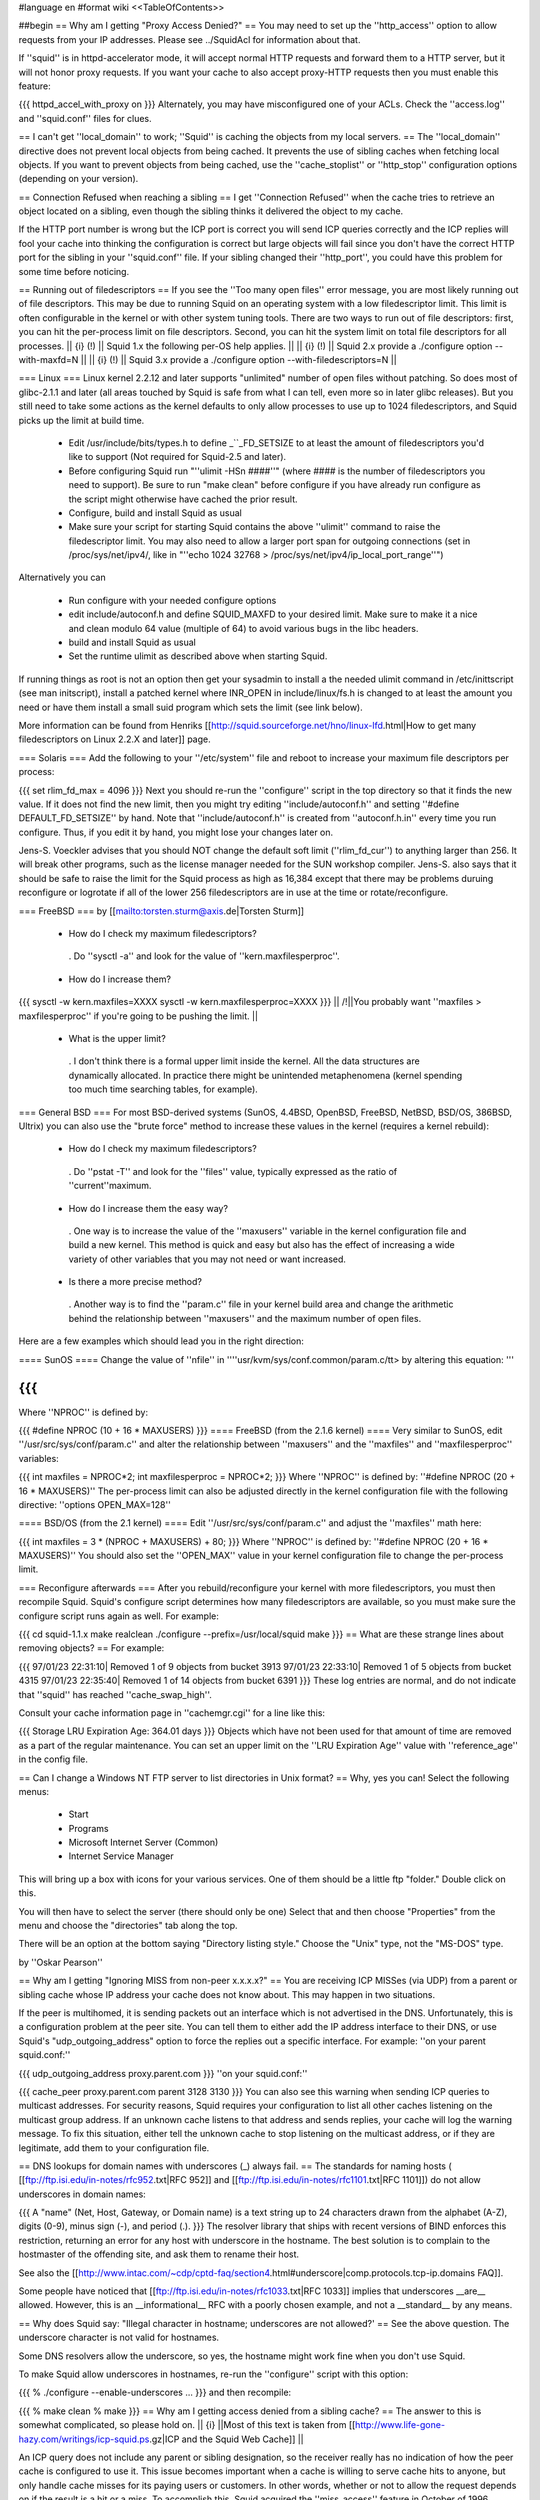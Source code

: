 #language en
#format wiki
<<TableOfContents>>

##begin
== Why am I getting "Proxy Access Denied?" ==
You may need to set up the ''http_access'' option to allow requests from your IP addresses.    Please see ../SquidAcl for information about that.

If ''squid'' is in httpd-accelerator mode, it will accept normal HTTP requests and forward them to a HTTP server, but it will not honor proxy requests.  If you want your cache to also accept proxy-HTTP requests then you must enable this feature:

{{{
httpd_accel_with_proxy on
}}}
Alternately, you may have misconfigured one of your ACLs.  Check the ''access.log'' and ''squid.conf'' files for clues.

== I can't get ''local_domain'' to work; ''Squid'' is caching the objects from my local servers. ==
The ''local_domain'' directive does not prevent local objects from being cached.  It prevents the use of sibling caches when fetching local objects.  If you want to prevent objects from being cached, use the ''cache_stoplist'' or ''http_stop'' configuration options (depending on your version).

== Connection Refused when reaching a sibling ==
I get ''Connection Refused'' when the cache tries to retrieve an object located on a sibling, even though the sibling thinks it delivered the object to my cache.

If the HTTP port number is wrong but the ICP port is correct you will send ICP queries correctly and the ICP replies will fool your cache into thinking the configuration is correct but large objects will fail since you don't have the correct HTTP port for the sibling in your ''squid.conf'' file.  If your sibling changed their ''http_port'', you could have this problem for some time before noticing.

== Running out of filedescriptors ==
If you see the ''Too many open files'' error message, you are most likely running out of file descriptors.  This may be due to running Squid on an operating system with a low filedescriptor limit.  This limit is often configurable in the kernel or with other system tuning tools.  There are two ways to run out of file descriptors:  first, you can hit the per-process limit on file descriptors.  Second, you can hit the system limit on total file descriptors for all processes.
|| {i} (!) || Squid 1.x the following per-OS help applies. ||
|| {i} (!) || Squid 2.x provide a ./configure option --with-maxfd=N ||
|| {i} (!) || Squid 3.x provide a ./configure option --with-filedescriptors=N ||




=== Linux ===
Linux kernel 2.2.12 and later supports "unlimited" number of open files without patching. So does most of glibc-2.1.1 and later (all areas touched by Squid is safe from what I can tell, even more so in later glibc releases). But you still need to take some actions as the kernel defaults to only allow processes to use up to 1024 filedescriptors, and Squid picks up the limit at build time.

 * Edit /usr/include/bits/types.h to define _``_FD_SETSIZE to at least the amount of filedescriptors you'd like to support (Not required for Squid-2.5 and later).
 * Before configuring Squid run "''ulimit -HSn ####''" (where #### is the number of filedescriptors you need to support). Be sure to run "make clean" before configure if you have already run configure as the script might otherwise have cached the prior result.
 * Configure, build and install Squid as usual
 * Make sure your script for starting Squid contains the above ''ulimit'' command to raise the filedescriptor limit. You may also need to allow a larger port span for outgoing connections (set in /proc/sys/net/ipv4/, like in "''echo 1024 32768 > /proc/sys/net/ipv4/ip_local_port_range''")

Alternatively you can

 * Run configure with your needed configure options
 * edit include/autoconf.h and define SQUID_MAXFD to your desired limit. Make sure to make it a nice and clean modulo 64 value (multiple of 64) to avoid various bugs in the libc headers.
 * build and install Squid as usual
 * Set the runtime ulimit as described above when starting Squid.

If running things as root is not an option then get your sysadmin to install a the needed ulimit command in /etc/inittscript (see man initscript), install a patched kernel where INR_OPEN in include/linux/fs.h is changed to at least the amount you need or have them install a small suid program which sets the limit (see link below).

More information can be found from Henriks [[http://squid.sourceforge.net/hno/linux-lfd.html|How to get many filedescriptors on Linux 2.2.X and later]] page.

=== Solaris ===
Add the following to your ''/etc/system'' file and reboot to increase your maximum file descriptors per process:

{{{
set rlim_fd_max = 4096
}}}
Next you should re-run the ''configure'' script in the top directory so that it finds the new value. If it does not find the new limit, then you might try editing  ''include/autoconf.h'' and setting ''#define DEFAULT_FD_SETSIZE'' by hand.  Note that ''include/autoconf.h'' is created from ''autoconf.h.in'' every time you run configure.  Thus, if you edit it by hand, you might lose your changes later on.

Jens-S. Voeckler advises that you should NOT change the default soft limit (''rlim_fd_cur'') to anything larger than 256.  It will break other programs, such as the license manager needed for the SUN workshop compiler.  Jens-S. also says that it should be safe to raise the limit for the Squid process as high as 16,384 except that there may be problems duruing reconfigure or logrotate if all of the lower 256 filedescriptors are in use at the time or rotate/reconfigure.

=== FreeBSD ===
by [[mailto:torsten.sturm@axis.de|Torsten Sturm]]

 * How do I check my maximum filedescriptors?
  . Do ''sysctl -a'' and look for the value of ''kern.maxfilesperproc''.
 * How do I increase them?

{{{
sysctl -w kern.maxfiles=XXXX
sysctl -w kern.maxfilesperproc=XXXX
}}}
|| /!\ ||You probably want ''maxfiles > maxfilesperproc'' if you're going to be pushing the limit. ||


 * What is the upper limit?
  . I don't think there is a formal upper limit inside the kernel. All the data structures are dynamically allocated.  In practice there might be unintended metaphenomena (kernel spending too much time searching tables, for example).

=== General BSD ===
For most BSD-derived systems (SunOS, 4.4BSD, OpenBSD, FreeBSD, NetBSD, BSD/OS, 386BSD, Ultrix) you can also use the "brute force" method to increase these values in the kernel (requires a kernel rebuild):

 * How do I check my maximum filedescriptors?
  . Do ''pstat -T'' and look for the ''files'' value, typically expressed as the ratio of ''current''maximum.
 * How do I increase them the easy way?
  . One way is to increase the value of the ''maxusers'' variable in the kernel configuration file and build a new kernel.  This method is quick and easy but also has the effect of increasing a wide variety of other variables that you may not need or want increased.
 * Is there a more precise method?
  . Another way is to find the ''param.c'' file in your kernel build area and change the arithmetic behind the relationship between ''maxusers'' and the maximum number of open files.

Here are a few examples which should lead you in the right direction:

==== SunOS ====
Change the value of ''nfile'' in ''''usr/kvm/sys/conf.common/param.c/tt> by altering this equation: '''

{{{
}}}
Where ''NPROC'' is defined by:

{{{
#define NPROC (10 + 16 * MAXUSERS)
}}}
==== FreeBSD (from the 2.1.6 kernel) ====
Very similar to SunOS, edit ''/usr/src/sys/conf/param.c'' and alter the relationship between ''maxusers'' and the ''maxfiles'' and ''maxfilesperproc'' variables:

{{{
int     maxfiles = NPROC*2;
int     maxfilesperproc = NPROC*2;
}}}
Where ''NPROC'' is defined by: ''#define NPROC (20 + 16 * MAXUSERS)'' The per-process limit can also be adjusted directly in the kernel configuration file with the following directive: ''options OPEN_MAX=128''

==== BSD/OS (from the 2.1 kernel) ====
Edit ''/usr/src/sys/conf/param.c'' and adjust the ''maxfiles'' math here:

{{{
int     maxfiles = 3 * (NPROC + MAXUSERS) + 80;
}}}
Where ''NPROC'' is defined by: ''#define NPROC (20 + 16 * MAXUSERS)'' You should also set the ''OPEN_MAX'' value in your kernel configuration file to change the per-process limit.

=== Reconfigure afterwards ===
After you rebuild/reconfigure your kernel with more filedescriptors, you must then recompile Squid.  Squid's configure script determines how many filedescriptors are available, so you must make sure the configure script runs again as well.  For example:

{{{
cd squid-1.1.x
make realclean
./configure --prefix=/usr/local/squid
make
}}}
== What are these strange lines about removing objects? ==
For example:

{{{
97/01/23 22:31:10| Removed 1 of 9 objects from bucket 3913
97/01/23 22:33:10| Removed 1 of 5 objects from bucket 4315
97/01/23 22:35:40| Removed 1 of 14 objects from bucket 6391
}}}
These log entries are normal, and do not indicate that ''squid'' has reached ''cache_swap_high''.

Consult your cache information page in ''cachemgr.cgi'' for a line like this:

{{{
Storage LRU Expiration Age:     364.01 days
}}}
Objects which have not been used for that amount of time are removed as a part of the regular maintenance.  You can set an upper limit on the ''LRU Expiration Age'' value with ''reference_age'' in the config file.

== Can I change a Windows NT FTP server to list directories in Unix format? ==
Why, yes you can!  Select the following menus:

 * Start
 * Programs
 * Microsoft Internet Server (Common)
 * Internet Service Manager

This will bring up a box with icons for your various services. One of them should be a little ftp "folder." Double click on this.

You will then have to select the server (there should only be one) Select that and then choose "Properties" from the menu and choose the "directories" tab along the top.

There will be an option at the bottom saying "Directory listing style." Choose the "Unix" type, not the "MS-DOS" type.

by ''Oskar Pearson''

== Why am I getting "Ignoring MISS from non-peer x.x.x.x?" ==
You are receiving ICP MISSes (via UDP) from a parent or sibling cache whose IP address your cache does not know about.  This may happen in two situations.

If the peer is multihomed, it is sending packets out an interface which is not advertised in the DNS.  Unfortunately, this is a configuration problem at the peer site.  You can tell them to either add the IP address interface to their DNS, or use Squid's "udp_outgoing_address" option to force the replies out a specific interface.  For example: ''on your parent squid.conf:''

{{{
udp_outgoing_address proxy.parent.com
}}}
''on your squid.conf:''

{{{
cache_peer proxy.parent.com parent 3128 3130
}}}
You can also see this warning when sending ICP queries to multicast addresses.  For security reasons, Squid requires your configuration to list all other caches listening on the multicast group address.  If an unknown cache listens to that address and sends replies, your cache will log the warning message.  To fix this situation, either tell the unknown cache to stop listening on the multicast address, or if they are legitimate, add them to your configuration file.

== DNS lookups for domain names with underscores (_) always fail. ==
The standards for naming hosts ( [[ftp://ftp.isi.edu/in-notes/rfc952.txt|RFC 952]] and [[ftp://ftp.isi.edu/in-notes/rfc1101.txt|RFC 1101]]) do not allow underscores in domain names:

{{{
A "name" (Net, Host, Gateway, or Domain name) is a text string up to 24 characters drawn from the alphabet (A-Z), digits (0-9), minus sign (-), and period (.).
}}}
The resolver library that ships with recent versions of BIND enforces this restriction, returning an error for any host with underscore in the hostname.  The best solution is to complain to the hostmaster of the offending site, and ask them to rename their host.

See also the [[http://www.intac.com/~cdp/cptd-faq/section4.html#underscore|comp.protocols.tcp-ip.domains FAQ]].

Some people have noticed that [[ftp://ftp.isi.edu/in-notes/rfc1033.txt|RFC 1033]] implies that underscores __are__ allowed.  However, this is an __informational__ RFC with a poorly chosen example, and not a __standard__ by any means.

== Why does Squid say: "Illegal character in hostname; underscores are not allowed?' ==
See the above question.  The underscore character is not valid for hostnames.

Some DNS resolvers allow the underscore, so yes, the hostname might work fine when you don't use Squid.

To make Squid allow underscores in hostnames, re-run the ''configure'' script with this option:

{{{
% ./configure --enable-underscores ...
}}}
and then recompile:

{{{
% make clean
% make
}}}
== Why am I getting access denied from a sibling cache? ==
The answer to this is somewhat complicated, so please hold on.
|| {i} ||Most of this text is taken from [[http://www.life-gone-hazy.com/writings/icp-squid.ps.gz|ICP and the Squid Web Cache]] ||




An ICP query does not include any parent or sibling designation, so the receiver really has no indication of how the peer cache is configured to use it.  This issue becomes important when a cache is willing to serve cache hits to anyone, but only handle cache misses for its paying users or customers.  In other words, whether or not to allow the request depends on if the result is a hit or a miss.  To accomplish this, Squid acquired the ''miss_access'' feature in October of 1996.

The necessity of "miss access" makes life a little bit complicated, and not only because it was awkward to implement.  Miss access means that the ICP query reply must be an extremely accurate prediction of the result of a subsequent HTTP request.  Ascertaining this result is actually very hard, if not impossible to do, since the ICP request cannot convey the full HTTP request. Additionally, there are more types of HTTP request results than there are for ICP.  The ICP query reply will either be a hit or miss. However, the HTTP request might result in a "''304 Not Modified''" reply sent from the origin server.  Such a reply is not strictly a hit since the peer needed to forward a conditional request to the source.  At the same time, its not strictly a miss either since the local object data is still valid, and the Not-Modified reply is quite small.

One serious problem for cache hierarchies is mismatched freshness parameters.  Consider a cache ''C'' using "strict" freshness parameters so its users get maximally current data. ''C'' has a sibling ''S'' with less strict freshness parameters. When an object is requested at ''C'', ''C'' might find that ''S'' already has the object via an ICP query and ICP HIT response.  ''C'' then retrieves the object from ''S''.

In an HTTP/1.0 world, ''C'' (and ''Cs client) will receive an object that was never subject to its local freshness rules.  Neither HTTP/1.0 nor ICP provides any way to ask only for objects less than a certain age.  If the retrieved object is stale by ''C''s rules, it will be removed from ''C''s cache, but it will subsequently be fetched from ''S'' so long as it remains fresh there.  This configuration miscoupling problem is a significant deterrent to establishing both parent and sibling relationships. ''

''HTTP/1.1 provides numerous request headers to specify freshness requirements, which actually introduces a different problem for cache hierarchies:  ICP still does not include any age information, neither in query nor reply.  So ''S'' may return an ICP HIT if its copy of the object is fresh by its configuration parameters, but the subsequent HTTP request may result in a cache miss due to any ''Cache-control:'' headers originated by ''C'' or by ''C'' 's client.  Situations now emerge where the ICP reply no longer matches the HTTP request result. ''

''In the end, the fundamental problem is that the ICP query does not provide enough information to accurately predict whether the HTTP request will be a hit or miss.   In fact, the current ICP Internet Draft is very vague on this subject.  What does ICP HIT really mean?  Does it mean "I know a little about that URL and have some copy of the object?"  Or does it mean "I have a valid copy of that object and you are allowed to get it from me?" ''

''So, what can be done about this problem?  We really need to change ICP so that freshness parameters are included.  Until that happens, the members of a cache hierarchy have only two options to totally eliminate the "access denied" messages from sibling caches: ''

 * ''Make sure all members have the same ''refresh_rules'' parameters. ''
 * Do not use miss_access'' at all.  Promise your sibling cache administrator that ''your'' cache is properly configured and that you will not abuse their generosity.  The sibling cache administrator can check his log files to make sure you are keeping your word. ''

If neither of these is realistic, then the sibling relationship should not exist.

== Cannot bind socket FD NN to *:8080 (125) Address already in use ==
This means that another processes is already listening on port 8080 (or whatever you're using).  It could mean that you have a Squid process already running, or it could be from another program.  To verify, use the netstat'' command: ''

{{{
}}}
That will show all sockets in the LISTEN state.  You might also try

{{{
netstat -naf inet | grep 8080
}}}
If you find that some process has bound to your port, but you're not sure which process it is, you might be able to use the excellent [[ftp://vic.cc.purdue.edu/pub/tools/unix/lsof/|lsof]] program.  It will show you which processes own every open file descriptor on your system.

== icpDetectClientClose: ERROR xxx.xxx.xxx.xxx: (32) Broken pipe ==
This means that the client socket was closed by the client before Squid was finished sending data to it.  Squid detects this by trying to read(2)'' some data from the socket.  If the ''read(2)'' call fails, then Squid konws the socket has been closed.   Normally the ''read(2)'' call returns ''ECONNRESET: Connection reset by peer'' and these are NOT logged.  Any other error messages (such as ''EPIPE: Broken pipe'' are logged to ''cache.log''.  See the "intro" of section 2 of your Unix manual for a list of all error codes. ''

== icpDetectClientClose: FD 135, 255 unexpected bytes ==
These are caused by misbehaving Web clients attempting to use persistent connections.  Squid-1.1 does not support persistent connections.

== Does Squid work with NTLM Authentication? ==
[[http://www.squid-cache.org/Versions/v2/2.5/|Version 2.5]] supports Microsoft NTLM authentication to authenticate users accessing the proxy server itself (be it in a forward or reverse setup). See ../ProxyAuthentication for further details

[[http://www.squid-cache.org/Versions/v2/2.6/|Version 2.6]] and onwards also support the kind of infrastructure that's needed to properly allow an user to authenticate against an NTLM-enabled webserver.

As NTLM authentication backends go, the real work is usually done by [[http://www.samba.org/|Samba]] on squid's behalf. That being the case, Squid supports any authentication backend supported by Samba, including Samba itself and MS Windows 3.51 and onwards Domain Controllers.

NTLM for HTTP is, however, an horrible example of an authentication protocol, and we recommend to avoid using it in favour of saner and standard-sanctioned alternatives such as Digest.

== The ''default'' parent option isn't working! ==
This message was received at squid-bugs'': ''

If you have only one parent, configured as:'' ''

{{{
}}}
nothing is sent to the parent; neither UDP packets, nor TCP connections.'' ''

''Simply adding ''default'' to a parent does not force all requests to be sent to that parent.  The term ''default'' is perhaps a poor choice of words.  A ''default'' parent is only used as a __last resort__ . ''

''If the cache is able to make direct connections, direct will be preferred over default.  If you want to force all requests to your parent cache(s), use the ''never_direct'' option: ''

{{{
}}}
== "Hotmail" complains about: Intrusion Logged. Access denied. ==
Hotmail is proxy-unfriendly and requires all requests to come from the same IP address.  You can fix this by adding to your squid.conf'': ''

{{{
}}}
== My Squid becomes very slow after it has been running for some time. ==
This is most likely because Squid is using more memory than it should be for your system.  When the Squid process becomes large, it experiences a lot of paging.  This will very rapidly degrade the performance of Squid. Memory usage is a complicated problem.  There are a number of things to consider.

Then, examine the Cache Manager Info'' ouput and look at these two lines: ''

{{{
}}}
|| {i} ||If your system does not have the getrusage()'' function, then you will not see the page faults line.'' ||


Divide the number of page faults by the number of connections.  In this case 16720/121104 = 0.14.  Ideally this ratio should be in the 0.0 - 0.1 range.  It may be acceptable to be in the 0.1 - 0.2 range.  Above that, however, and you will most likely find that Squid's performance is unacceptably slow.

If the ratio is too high, you will need to make some changes as detailed in ../SquidMemory.

== WARNING: Failed to start 'dnsserver' ==
This could be a permission problem.  Does the Squid userid have permission to execute the dnsserver'' program? ''

''You might also try testing ''dnsserver'' from the command line: ''

{{{
}}}
Should produce something like:

{{{
$name oceana.nlanr.net
$h_name oceana.nlanr.net
$h_len 4
$ipcount 1
132.249.40.200
$aliascount 0
$ttl 82067
$end
}}}
== Sending bug reports to the Squid team ==
Bug reports for Squid should be registered in our [[http://www.squid-cache.org/bugs/|bug database]].  Any bug report must include

 * The Squid version
 * Your Operating System type and version
 * A clear description of the bug symptoms.
 * If your Squid crashes the report must include a coredumps stack trace as described below

Please note that bug reports are only processed if they can be reproduced or identified in the current STABLE or development versions of Squid. If you are running an older version of Squid the first response will be to ask you to upgrade unless the developer who looks at your bug report immediately can identify that the bug also exists in the current versions. It should also be noted that any patches provided by the Squid developer team will be to the current STABLE version even if you run an older version.

=== crashes and core dumps ===
There are two conditions under which squid will exit abnormally and generate a coredump.  First, a SIGSEGV or SIGBUS signal will cause Squid to exit and dump core.  Second, many functions include consistency checks.  If one of those checks fail, Squid calls abort() to generate a core dump.

If you have a core dump file then use gdb to extract a stack trace from the core as follows:

{{{
% gdb /usr/local/squid/sbin/squid core
gdb> backtrace }}}
Many people report that Squid doesn't leave a coredump anywhere.  This may be due to one of the following reasons:

 * Resource Limits
  . The shell has limits on the size of a coredump file.  You may need to increase the limit using ulimit or a similar command (see below)
 * sysctl options
  . On FreeBSD, you won't get a coredump from programs that call setuid() and/or setgid() (like Squid sometimes does) unless you enable this option:

{{{
# sysctl -w kern.sugid_coredump=1
}}}
 * No debugging symbols
  . The Squid binary must have debugging symbols in order to get a meaningful coredump.
 * Threads and Linux
  . On Linux, threaded applications do not generat core dumps.  When you use the aufs cache_dir type, it uses threads and you can't get a coredump.
 * It did leave a coredump file, you just can't find it.

=== Resource Limits ===
These limits can usually be changed in shell scripts.  The command to change the resource limits is usually either limit'' or ''limits''.  Sometimes it is a shell-builtin function, and sometimes it is a regular program.  Also note that you can set resource limits in the ''/etc/login.conf'' file on FreeBSD and maybe other systems. ''

''To change the coredumpsize limit you might use a command like: ''

{{{
}}}
or

{{{
limits coredump unlimited
}}}
=== Debugging Symbols ===
To see if your Squid binary has debugging symbols, use this command:

{{{
% nm /usr/local/squid/bin/squid | head
}}}
The binary has debugging symbols if you see gobbledegook like this:

{{{
0812abec B AS_tree_head
080a7540 D AclMatchedName
080a73fc D ActionTable
080908a4 r B_BYTES_STR
080908bc r B_GBYTES_STR
080908ac r B_KBYTES_STR
080908b4 r B_MBYTES_STR
080a7550 D Biggest_FD
08097c0c R CacheDigestHashFuncCount
08098f00 r CcAttrs
}}}
There are no debugging symbols if you see this instead:

{{{
/usr/local/squid/bin/squid: no symbols
}}}
Debugging symbols may have been removed by your install'' program.  If you look at the squid binary from the source directory, then it might have the debugging symbols. ''

=== Coredump Location ===
The core dump file will be left in one of the following locations:

 1. The coredump_dir'' directory, if you set that option. ''
 1. The first cache_dir'' directory if you have used the  ''cache_effective_user'' option. ''
 1. The current directory when Squid was started

Recent versions of Squid report their current directory after starting, so look there first:

{{{
2000/03/14 00:12:36| Set Current Directory to /usr/local/squid/cache
}}}
If you cannot find a core file, then either Squid does not have permission to write in its current directory, or perhaps your shell limits are preventing the core file from being written.

Often you can get a coredump if you run Squid from the command line like this (csh shells and clones):

{{{
% limit core un
% /usr/local/squid/bin/squid -NCd1
}}}
Once you have located the core dump file, use a debugger such as dbx'' or ''gdb'' to generate a stack trace: ''

{{{
}}}
If possible, you might keep the coredump file around for a day or two.  It is often helpful if we can ask you to send additional debugger output, such as the contents of some variables. But please note that a core file is only useful if paired with the exact same binary as generated the corefile. If you recompile Squid then any coredumps from previous versions will be useless unless you have saved the corresponding Squid binaries, and any attempts to analyze such coredumps will most certainly give misleading information about the cause to the crash.

If you CANNOT get Squid to leave a core file for you then one of the following approaches can be used

First alternative is to start Squid under the contol of GDB

{{{
% gdb /path/to/squid
handle SIGPIPE pass nostop noprint
run -DNYCd3
[wait for crash]
backtrace
quit
}}}
The drawback from the above is that it isn't really suitable to run on a production system as Squid then won't restart automatically if it crashes. The good news is that it is fully possible to automate the process above to automatically get the stack trace and then restart Squid. Here is a short automated script that should work:

{{{
#!/bin/sh
trap "rm -f $$.gdb" 0
cat <<EOF >$$.gdb
handle SIGPIPE pass nostop noprint
run -DNYCd3
backtrace
quit
EOF
while sleep 2; do
  gdb -x $$.gdb /path/to/squid 2>&1 | tee -a squid.out
done
}}}
Other options if the above cannot be done is to:

 1. Build Squid with the --enable-stacktraces option, if support exists for your OS (exists for Linux glibc on Intel, and Solaris with some extra libraries which seems rather impossible to find these days..)

 1. Run Squid using the "catchsegv" tool. (Linux glibc Intel)

{i} these approaches does not by far provide as much details as using gdb.

== Debugging Squid ==
If you believe you have found a non-fatal bug (such as incorrect HTTP processing) please send us a section of your cache.log with debugging to demonstrate the problem.  The cache.log file can become very large, so alternatively, you may want to copy it to an FTP or HTTP server where we can download it.

It is very simple to enable full debugging on a running squid process.  Simply use the -k debug'' command line option: ''

{{{
}}}
This causes every debug()'' statement in the source code to write a line in the ''cache.log'' file. You also use the same command to restore Squid to normal debugging level. ''

''To enable selective debugging (e.g. for one source file only), you need to edit ''squid.conf'' and add to the ''debug_options'' line. Every Squid source file is assigned a different debugging ''section''. The debugging section assignments can be found by looking at the top of individual source files, or by reading the file ''doc/debug-levels.txt'' (correctly renamed to ''debug-sections.txt'' for Squid-2). You also specify the debugging ''level'' to control the amount of debugging.  Higher levels result in more debugging messages. For example, to enable full debugging of Access Control functions, you would use ''

{{{
}}}
Then you have to restart or reconfigure Squid.

Once you have the debugging captured to cache.log'', take a look at it yourself and see if you can make sense of the behaviour which you see.  If not, please feel free to send your debugging output to the ''squid-users'' or ''squid-bugs'' lists. ''

== FATAL: ipcache_init: DNS name lookup tests failed ==
Squid normally tests your system's DNS configuration before it starts server requests.  Squid tries to resolve some common DNS names, as defined in the dns_testnames'' configuration directive.  If Squid cannot resolve these names, it could mean: ''

 * ''your DNS nameserver is unreachable or not running. ''
 * your /etc/resolv.conf'' file may contain incorrect information. ''
 * your /etc/resolv.conf'' file may have incorrect permissions, and may be unreadable by Squid. ''

To disable this feature, use the -D'' command line option. ''

''Note, Squid does NOT use the ''dnsservers'' to test the DNS.  The test is performed internally, before the ''dnsservers'' start. ''

== FATAL: Failed to make swap directory /var/spool/cache: (13) Permission denied ==
Starting with version 1.1.15, we have required that you first run

{{{
squid -z
}}}
to create the swap directories on your filesystem.  If you have set the cache_effective_user'' option, then the Squid process takes on the given userid before making the directories.  If the ''cache_dir'' directory (e.g. /var/spool/cache) does not exist, and the Squid userid does not have permission to create it, then you will get the "permission denied" error.  This can be simply fixed by manually creating the cache directory. ''

{{{
}}}
Alternatively, if the directory already exists, then your operating system may be returning "Permission Denied" instead of "File Exists" on the mkdir() system call.  This [store.c-mkdir.patch patch] by [[mailto:miquels@cistron.nl|Miquel van Smoorenburg]] should fix it.

== FATAL: Cannot open HTTP Port ==
Either

 1. the Squid userid does not have permission to bind to the port, or
 1. some other process has bound itself to the port

Remember that root privileges are required to open port numbers less than 1024.  If you see this message when using a high port number, or even when starting Squid as root, then the port has already been opened by another process.

SELinux can also deny squid access to port 80, even if you are starting squid as root. Configure SELinux to allow squid to open port 80 or disable SELinux in this case.

Maybe you are running in the HTTP Accelerator mode and there is already a HTTP server running on port 80?  If you're really stuck, install the way cool [[ftp://vic.cc.purdue.edu/pub/tools/unix/lsof/|lsof]] utility to show you which process has your port in use.

== FATAL: All redirectors have exited! ==
This is explained in ../SquidRedirectors.

== FATAL: file_map_allocate: Exceeded filemap limit ==
See the next question.

== FATAL: You've run out of swap file numbers. ==
|| {i} || The information here applies to version 2.2 and earlier ||


Squid keeps an in-memory bitmap of disk files that are available for use, or are being used.  The size of this bitmap is determined at run name, based on two things: the size of your cache, and the average (mean) cache object size.

The size of your cache is specified in squid.conf, on the cache_dir'' lines.  The mean object size can also be specified in squid.conf, with the 'store_avg_object_size' directive.  By default, Squid uses 13 Kbytes as the average size. ''

''When allocating the bitmaps, Squid allocates this many bits: ''

{{{
}}}
So, if you exactly specify the correct average object size, Squid should have 50% filemap bits free when the cache is full. You can see how many filemap bits are being used by looking at the 'storedir' cache manager page.  It looks like this:

{{{
Store Directory #0: /usr/local/squid/cache
First level subdirectories: 4
Second level subdirectories: 4
Maximum Size: 1024000 KB
Current Size: 924837 KB
Percent Used: 90.32%
Filemap bits in use: 77308 of 157538 (49%)
Flags:
}}}
Now, if you see the "You've run out of swap file numbers" message, then it means one of two things:

 1. You've found a Squid bug.
 1. Your cache's average file size is much smaller than the 'store_avg_object_size' value.

To check the average file size of object currently in your cache, look at the cache manager 'info' page, and you will find a line like:

{{{
Mean Object Size:       11.96 KB
}}}
To make the warning message go away, set 'store_avg_object_size' to that value (or lower) and then restart Squid.

== I am using up over 95% of the filemap bits?!! ==
|| {i} ||The information here is current for version 2.3 ||


Calm down, this is now normal.  Squid now dynamically allocates filemap bits based on the number of objects in your cache. You won't run out of them, we promise.

== FATAL: Cannot open /usr/local/squid/logs/access.log: (13) Permission denied ==
In Unix, things like processes'' and ''files'' have an ''owner''. For Squid, the process owner and file owner should be the same.  If they are not the same, you may get messages like "permission denied." ''

''To find out who owns a file, use the ''ls -l'' command: ''

{{{
}}}
A process is normally owned by the user who starts it.  However, Unix sometimes allows a process to change its owner.  If you specified a value for the effective_user'' option in ''squid.conf'', then that will be the process owner. The files must be owned by this same userid. ''

''If all this is confusing, then you probably should not be running Squid until you learn some more about Unix. As a reference, I suggest [[http://www.oreilly.com/catalog/lunix4/|Learning the UNIX Operating System, 4th Edition]]. ''

== When using a username and password, I can not access some files. ==
If I try by way of a test, to access'' ''

{{{
}}}
I get'' ''

{{{
}}}
Use this URL instead:

{{{
ftp://username:password@ftpserver/%2fsomewhere/foo.tar.gz
}}}
== pingerOpen: icmp_sock: (13) Permission denied ==
This means your pinger'' program does not have root priveleges. You should either do this: ''

{{{
}}}
or

{{{
# chown root /usr/local/squid/bin/pinger
# chmod 4755 /usr/local/squid/bin/pinger
}}}
== What is a forwarding loop? ==
A forwarding loop is when a request passes through one proxy more than once.  You can get a forwarding loop if

 * a cache forwards requests to itself.  This might happen with interception caching (or server acceleration) configurations.
 * a pair or group of caches forward requests to each other.  This can happen when Squid uses ICP, Cache Digests, or the ICMP RTT database to select a next-hop cache.

Forwarding loops are detected by examining the Via'' request header. Each cache which "touches" a request must add its hostname to the ''Via'' header.  If a cache notices its own hostname in this header for an incoming request, it knows there is a forwarding loop somewhere. ''
|| <!> ||Squid may report a forwarding loop if a request goes through two caches that have the same visible_hostname'' value. If you want to have multiple machines with the same ''visible_hostname'' then you must give each machine a different ''unique_hostname'' so that forwarding loops are correctly detected.'' ||




When Squid detects a forwarding loop, it is logged to the cache.log'' file with the recieved ''Via'' header.  From this header you can determine which cache (the last in the list) forwarded the request to you. ''

''One way to reduce forwarding loops is to change a ''parent'' relationship to a ''sibling'' relationship. ''

''Another way is to use ''cache_peer_access'' rules.  For example: ''

{{{
}}}
The above configuration instructs squid to NOT forward a request to parents A, B, or C when a request is received from any one of those caches.

== accept failure: (71) Protocol error ==
This error message is seen mostly on Solaris systems. [[mailto:mtk@ny.ubs.com|Mark Kennedy]] gives a great explanation:

{{{
Error 71 [EPROTO] is an obscure way of reporting that clients made it onto your
server's TCP incoming connection queue but the client tore down the
connection before the server could accept it.  I.e.  your server ignored
its clients for too long.  We've seen this happen when we ran out of
file descriptors.  I guess it could also happen if something made squid
block for a long time.
}}}
== storeSwapInFileOpened: ... Size mismatch ==
|| {i} ||These messages are specific to squid 2.X ||


Got these messages in my cache log - I guess it means that the index contents do not match the contents on disk.'' ''

{{{
}}}
What does Squid do in this case?'' ''

''These happen when Squid reads an object from disk for a cache hit.  After it opens the file, Squid checks to see if the size is what it expects it should be.  If the size doesn't match, the error is printed.  In this case, Squid does not send the wrong object to the client.  It will re-fetch the object from the source. ''

== Why do I get ''fwdDispatch: Cannot retrieve 'https://www.buy.com/corp/ordertracking.asp' '' ==
These messages are caused by buggy clients, mostly Netscape Navigator. What happens is, Netscape sends an HTTPS/SSL request over a persistent HTTP connection. Normally, when Squid gets an SSL request, it looks like this:

{{{
CONNECT www.buy.com:443 HTTP/1.0
}}}
Then Squid opens a TCP connection to the destination host and port, and the real'' request is sent encrypted over this connection.  Thats the whole point of SSL, that all of the information must be sent encrypted. ''

''With this client bug, however, Squid receives a request like this: ''

{{{
}}}
Now, all of the headers, and the message body have been sent, unencrypted'' to Squid.  There is no way for Squid to somehow turn this into an SSL request. The only thing we can do is return the error message. ''
|| /!\ || This browser bug does represent a security risk because the browser is sending sensitive information unencrypted over the network. ||




== Squid can't access URLs like http://3626046468/ab2/cybercards/moreinfo.html ==
by Dave J Woolley (DJW at bts dot co dot uk)

These are illegal URLs, generally only used by illegal sites; typically the web site that supports a spammer and is expected to survive a few hours longer than the spamming account.

Their intention is to:

 * confuse content filtering rules on proxies, and possibly some browsers' idea of whether they are trusted sites on the local intranet;
 * confuse whois (?);
 * make people think they are not IP addresses and unknown domain names, in an attempt to stop them trying to locate and complain to the ISP.

Any browser or proxy that works with them should be considered a security risk.

[[http://www.ietf.org/rfc/rfc1738.txt|RFC 1738]] has this to say about the hostname part of a URL:

{{{
The fully qualified domain name of a network host, or its IP
address as a set of four decimal digit groups separated by
".". Fully qualified domain names take the form as described
in Section 3.5 of RFC 1034 [13] and Section 2.1 of RFC 1123
[5]: a sequence of domain labels separated by ".", each domain
label starting and ending with an alphanumerical character and
possibly also containing "-" characters. The rightmost domain
label will never start with a digit, though, which
syntactically distinguishes all domain names from the IP
addresses.
}}}
== I get a lot of "URI has whitespace" error messages in my cache log, what should I do? ==
Whitespace characters (space, tab, newline, carriage return) are not allowed in URI's and URL's.  Unfortunately, a number of Web services generate URL's with whitespace.  Of course your favorite browser silently accomodates these bad URL's.  The servers (or people) that generate these URL's are in violation of Internet standards.  The whitespace characters should be encoded.

If you want Squid to accept URL's with whitespace, you have to decide how to handle them.  There are four choices that you can set with the uri_whitespace'' option: ''

 * DENY'' ''
  . ''The request is denied with an "Invalid Request" message. This is the default. ''
 * ALLOW'' ''
  . ''The request is allowed and the URL remains unchanged. ''
 * ENCODE'' ''
  . ''The whitespace characters are encoded according to [[http://www.ietf.org/rfc/rfc1738.txt|RFC 1738]].  This can be considered a violation of the HTTP specification. ''
 * CHOP'' ''
  . ''The URL is chopped at the first whitespace character and then processed normally.  This also can be considered a violation of HTTP. ''

== commBind: Cannot bind socket FD 5 to 127.0.0.1:0: (49) Can't assign requested address ==
This likely means that your system does not have a loopback network device, or that device is not properly configured. All Unix systems should have a network device named lo0'', and it should be configured with the address 127.0.0.1.  If not, you may get the above error message. To check your system, run: ''

{{{
}}}
The result should look something like:

{{{
lo0: flags=8049<UP,LOOPBACK,RUNNING,MULTICAST> mtu 16384
     inet 127.0.0.1 netmask 0xff000000
}}}
If you use FreeBSD, see freebsd-no-lo0'' ''

== Unknown cache_dir type '/var/squid/cache' ==
The format of the cache_dir'' option changed with version 2.3.  It now takes a ''type'' argument.  All you need to do is insert ''ufs'' in the line, like this: ''

{{{
}}}
== unrecognized: 'cache_dns_program /usr/local/squid/bin/dnsserver' ==
As of Squid 2.3, the default is to use internal DNS lookup code. The cache_dns_program'' and ''dns_children'' options are not known squid.conf directives in this case.  Simply comment out these two options. ''

''If you want to use external DNS lookups, with the ''dnsserver'' program, then add this to your configure command: ''

{{{
}}}
== Is ''dns_defnames'' broken in Squid-2.3 and later? ==
Sort of.   As of Squid 2.3, the default is to use internal DNS lookup code. The dns_defnames'' option is only used with the external ''dnsserver'' processes.  If you relied on ''dns_defnames'' before, you have three choices: ''

 * ''See if the ''append_domain'' option will work for you instead. ''
 * Configure squid with --disable-internal-dns to use the external dnsservers.
 * Enhance src/dns_internal.c'' to understand the ''search'' and ''domain'' lines from ''/etc/resolv.conf''. ''

== What does "sslReadClient: FD 14: read failure: (104) Connection reset by peer" mean? ==
"Connection reset by peer" is an error code that Unix operating systems sometimes return for read'', ''write'', ''connect'', and other system calls. ''

''Connection reset means that the other host, the peer, sent us a RESET packet on a TCP connection.  A host sends a RESET when it receives an unexpected packet for a nonexistent connection.  For example, if one side sends data at the same time that the other side closes a connection, when the other side receives the data it may send a reset back. ''

''The fact that these messages appear in Squid's log might indicate a problem, such as a broken origin server or parent cache.  On the other hand, they might be "normal," especially since some applications are known to force connection resets rather than a proper close. ''

''You probably don't need to worry about them, unless you receive a lot of user complaints relating to SSL sites. ''

''Rick Jones notes that if the server is running a Microsoft TCP stack, clients receive RST segments whenever the listen queue overflows.  In other words, if the server is really busy, new connections receive the reset message. This is contrary to rational behaviour, but is unlikely to change. ''

== What does ''Connection refused'' mean? ==
This is an error message, generated by your operating system, in response to a connect()'' system call.  It happens when there is no server at the other end listening on the port number that we tried to connect to. ''

''Its quite easy to generate this error on your own.  Simply telnet to a random, high numbered port: ''

{{{
}}}
It happens because there is no server listening for connections on port 12345.

When you see this in response to a URL request, it probably means the origin server web site is temporarily down.  It may also mean that your parent cache is down, if you have one.

== squid: ERROR: no running copy ==
You may get this message when you run commands like squid -krotate''. ''

''This error message usually means that the ''squid.pid'' file is missing.  Since the PID file is normally present when squid is running, the absence of the PID file usually means Squid is not running. If you accidentally delete the PID file, Squid will continue running, and you won't be able to send it any signals. ''

''If you accidentally removed the PID file, there are two ways to get it back. ''

''One is to run ''ps'' and find the Squid process id.  You'll probably see two processes, like this: ''

{{{
}}}
You want the second process id, 83619 in this case.   Create the PID file and put the process id number there.  For example:

{{{
echo 83619 > /usr/local/squid/logs/squid.pid
}}}
The second is to use the above technique to find the Squid process id.  Send the process a HUP signal, which is the same as squid -kreconfigure'': ''

{{{
}}}
The reconfigure process creates a new PID file automatically.

== FATAL: getgrnam failed to find groupid for effective group 'nogroup' ==
You are probably starting Squid as root.  Squid is trying to find a group-id that doesn't have any special priveleges that it will run as.  The default is nogroup'', but this may not be defined on your system.  You need to edit ''squid.conf'' and set ''cache_effective_group'' to the name of an unpriveledged group from ''/etc/group''.  There is a good chance that ''nobody'' will work for you. ''

== Squid uses 100% CPU ==
There may be many causes for this.

Andrew Doroshenko reports that removing /dev/null'', or mounting a filesystem with the ''nodev'' option, can cause Squid to use 100% of CPU.  His suggested solution is to "touch /dev/null." ''

== Webmin's ''cachemgr.cgi'' crashes the operating system ==
Mikael Andersson reports that clicking on Webmin's cachemgr.cgi'' link creates numerous instances of ''cachemgr.cgi'' that quickly consume all available memory and brings the system to its knees. ''

''Joe Cooper reports this to be caused by SSL problems in some browsers (mainly Netscape 6.x/Mozilla) if your Webmin is SSL enabled. Try with another browser such as Netscape 4.x or Microsoft IE, or disable SSL encryption in Webmin. ''

== Segment Violation at startup or upon first request ==
Some versions of GCC (notably 2.95.1 through 2.95.4 at least) have bugs with compiler optimization.  These GCC bugs may cause NULL pointer accesses in Squid, resulting in a "FATAL: Received Segment Violation...dying''" message and a core dump. ''

''You can work around these GCC bugs by disabling compiler optimization.  The best way to do that is start with a clean source tree and set the CC options specifically: ''

{{{
}}}
To check that  you did it right, you can search for AC_CFLAGS in src/Makefile'': ''

{{{
}}}
Now when you recompile, GCC won't try to optimize anything:

{{{
% make
Making all in lib...
gcc -g -Wall -I../include -I../include -c rfc1123.c
...etc...
}}}
|| <!> || Some people worry that disabling compiler optimization will negatively impact Squid's performance.  The impact should be negligible, unless your cache is really busy and already runs at a high CPU usage.  For most people, the compiler optimization makes little or no difference at all ||


== urlParse: Illegal character in hostname 'proxy.mydomain.com:8080proxy.mydomain.com' ==
By Yomler of fnac.net

A combination of a bad configuration of Internet Explorer and any application which use the cydoor DLLs will produce the entry in the log. See [[http://www.cydoor.com/|cydoor.com]] for a complete list.

The bad configuration of IE is the use of a active configuration script (proxy.pac) and an active or inactive, but filled proxy settings. IE will only use the proxy.pac. Cydoor aps will use both and will generate the errors.

Disabling the old proxy settings in IE is not enought, you should delete them completely and only use the proxy.pac for example.

== Requests for international domain names does not work ==
By HenrikNordström.

Some people have asked why requests for domain names using national symbols as "supported" by the certain domain registrars does not work in Squid. This is because there as of yet is no standard on how to manage national characters in the current Internet protocols such as HTTP or DNS. The current Internet standards is very strict on what is an acceptable hostname and only accepts A-Z a-z 0-9 and - in Internet hostname labels. Anything outside this is outside the current Internet standards and will cause interoperability issues such as the problems seen with such names and Squid.

When there is a consensus in the DNS and HTTP standardization groups on how to handle international domain names Squid will be changed to support this if any changes to Squid will be required.

If you are interested in the progress of the standardization process for international domain names please see the IETF IDN working group's [[http://www.i-d-n.net/|dedicated page]].

== Why do I sometimes get "Zero Sized Reply"? ==
This happens when Squid makes a TCP connection to an origin server, but for some reason, the connection is closed before Squid reads any data. Depending on various factors, Squid may be able to retry the request again. If you see the "Zero Sized Reply" error message, it means that Squid was unable to retry, or that all retry attempts also failed.

What causes a connection to close prematurely?  It could be a number of things, including:

 * An overloaded origin server.
 * TCP implementation/interoperability bugs. See the ../SystemWeirdnesses for details.
 * Race conditions with HTTP persistent connections.
 * Buggy or misconfigured NAT boxes, firewalls, and load-balancers.
 * Denial of service attacks.
 * Utilizing TCP blackholing on FreeBSD (check ../SystemWeirdnesses).

You may be able to use tcpdump'' to track down and observe the problem. ''

''Some users believe the problem is caused by very large cookies. One user reports that his Zero Sized Reply problem went away when he told Internet Explorer to not accept third-party cookies. ''

''Here are some things you can try to reduce the occurance of the Zero Sized Reply error: ''

 * ''Delete or rename your cookie file and configure your browser to prompt you before accepting any new cookies. ''
 * Disable HTTP persistent connections with the server_persistent_connections'' and ''client_persistent_connections'' directives. ''
 * Disable any advanced TCP features on the Squid system.  Disable ECN on Linux with echo 0 > /proc/sys/net/ipv4/tcp_ecn/''. ''
 * Upgrade to Squid-2.5.STABLE4 or later to work around a Host header related bug in Cisco PIX HTTP inspection. The Cisco PIX firewall wrongly assumes the Host header can be found in the first packet of the request.

If this error causes serious problems for you and the above does not help, Squid developers would be happy to help you uncover the problem.  However, we will require high-quality debugging information from you, such as tcpdump'' output, server IP addresses, operating system versions, and ''access.log'' entries with full HTTP headers. ''

''If you want to make Squid give the Zero Sized error on demand, you can use [[attachment:zerosized_reply.c|a short C program]].  Simply compile and start the program on a system that doesn't already have a server running on port 80.  Then try to connect to this fake server through Squid: ''

== Why do I get "The request or reply is too large" errors? ==
by Grzegorz Janoszka

This error message appears when you try downloading large file using GET or uploading it using POST/PUT. There are three parameters to look for: request_body_max_size'', ''reply_body_max_size'' (these two are set to 0 by default now, which means no limits at all, earlier version of squid had e.g. 1MB in request) and ''request_header_max_size'' - it defaults to 10kB (now, earlier versions had here 4 or even 2 kB) - in some rather rare circumstances even 10kB is too low, so you can increase this value. ''

== Negative or very large numbers in Store Directory Statistics, or constant complaints about cache above limit ==
In some situations where swap.state has been corrupted Squid can be very confused about how much data it has in the cache. Such corruption may happen after a power failure or similar fatal event. To recover first stop Squid, then delete the swap.state files from each cache directory and then start Squid again. Squid will automatically rebuild the swap.state index from the cached files reasonably well.

If this does not work or causes too high load on your server due to the reindexing of the cache then delete the cache content as explained in ../OperatingSquid.

== Squid problems with Windows Update v5 ==
By Janno de Wit

There seems to be some problems with Microsoft Windows to access the Windows Update website. This is especially a problem when you block all traffic by a firewall and force your users to go through the Squid Cache.

Symptom: Windows Update gives error codes like 0x80072EFD and cannot update, automatic updates aren't working too.

Cause: In earlier Windows-versions Windows Update takes the proxy-settings from Internet Explorer. Since XP SP2 this is not sure. At my machine I ran Windows XP SP1 without Windows Update problems. When I upgraded to SP2 Windows Update started to give errors when searching updates etc.

The problem was that WU did not go through the proxy and tries to establish direct HTTP connections to Update-servers. Even when I set the proxy in IE again, it didn't help . It isn't Squid's problem that Windows Update doesn't work, but it is in Windows itself. The solution is to use the 'proxycfg' tool shipped with Windows XP. With this tool you can set the proxy for WinHTTP.

Commands:

{{{
C:\> proxycfg
# gives information about the current connection type. Note: 'Direct Connection' does not force WU to bypass proxy
C:\> proxycfg -d
# Set Direct Connection
C:\> proxycfg -p wu-proxy.lan:8080
# Set Proxy to use with Windows Update to wu-proxy.lan, port 8080
c:\> proxycfg -u
# Set proxy to Internet Explorer settings.
}}}
-----
##end
Back to the SquidFaq
